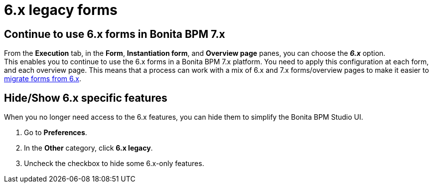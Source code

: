 = 6.x legacy forms
:description: == Continue to use 6.x forms in Bonita BPM 7.x

== Continue to use 6.x forms in Bonita BPM 7.x

From the *Execution* tab, in the *Form*, *Instantiation form*, and *Overview page* panes, you can choose the *_6.x_* option. +
This enables you to continue to use the 6.x forms in a Bonita BPM 7.x platform. You need to apply this configuration at each form, and each overview page. This means that a process can work with a mix of 6.x and 7.x forms/overview pages to make it easier to xref:migrate-a-form-from-6-x.adoc[migrate forms from 6.x].

== Hide/Show 6.x specific features

When you no longer need access to the 6.x features, you can hide them to simplify the Bonita BPM Studio UI.

. Go to *Preferences*.
. In the *Other* category, click *6.x legacy*.
. Uncheck the checkbox to hide some 6.x-only features.

